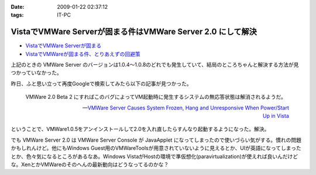 :date: 2009-01-22 02:37:12
:tags: IT-PC

=======================================================================
VistaでVMWare Serverが固まる件はVMWare Server 2.0 にして解決
=======================================================================

* `VistaでVMWare Serverが固まる`_
* `VistaでVMWareが固まる件、とりあえずの回避策`_

上記のときの VMWare Server のバージョンは1.0.4～1.0.8のどれでも発生していて、結局のところちゃんと解決する方法が見つかっていなかった。

昨日、ふと思い立って再度Googleで検索してみたら以下の記事が見つかった。

.. Highlights::
  VMWare 2.0 Beta 2 にすればこのバグによってVM起動時に発生するシステムの無応答状態は解消されるようだ。

  -- `VMWare Server Causes System Frozen, Hang and Unresponsive When Power/Start Up in Vista`_

ということで、VMWare1.0.5をアンインストールして2.0を入れ直したらすんなり起動するようになった。解決。

でも VMWare Server 2.0 は VMWare Server Console が JavaApplet になってしまったので使いづらい気がする。慣れの問題かもしれんけど。他にもWindows Guest用のVMWareToolsが用意されていないように見えるとか、UIが英語になってしまったとか、色々気になるところがあるなあ。Windows VistaがHostの環境で準仮想化(paravirtualization)が使えれば良いんだけどな。XenとかVMWareのそのへんの最新動向はどうなってるのかな？


.. _`VistaでVMWare Serverが固まる`: http://www.freia.jp/taka/blog/546
.. _`VistaでVMWareが固まる件、とりあえずの回避策`: http://www.freia.jp/taka/blog/595
.. _`VMWare Server Causes System Frozen, Hang and Unresponsive When Power/Start Up in Vista`: http://www.tipandtrick.net/2008/vmware-server-causes-system-frozen-hang-and-unresponsive-when-powerstart-up-in-vista/


.. :extend type: text/html
.. :extend:



.. :comments:
.. :comment id: 2009-01-23.6870163907
.. :title: Re:VistaでVMWare Serverが固まる件はVMWare Server 2.0 にして解決
.. :author: jack
.. :date: 2009-01-23 11:28:08
.. :email: 
.. :url: 
.. :body:
.. いいこときいた。やってみようかな。でもメモリがあまり載ってないのが・・・
.. 
.. :comments:
.. :comment id: 2009-01-23.9526548440
.. :title: Re:VistaでVMWare Serverが固まる件はVMWare Server 2.0 にして解決
.. :author: しみずかわ
.. :date: 2009-01-23 12:39:13
.. :email: 
.. :url: 
.. :body:
.. > いいこときいた。やってみようかな。でもメモリがあまり載ってないのが・・・
.. 
.. 2.0 になって管理画面がJavaAppletになったりJava環境が専用でインストールされたりtomcatが稼働していたり、と、DISKもMEMも使用量が増えた感じがしますね。
.. 
.. Guest起動してない状態で調べてみた:
..  * VMWare Server 1.0 DISK: 106MB, MEM: 30MBくらい。
..  * VMWare Server 2.0 DISK: 650MB, MEM: 260MBくらい。
.. 
.. 増えた感じ、どころじゃないな...
.. 
